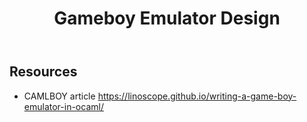 #+TITLE: Gameboy Emulator Design

** Resources

- CAMLBOY article https://linoscope.github.io/writing-a-game-boy-emulator-in-ocaml/


** 
